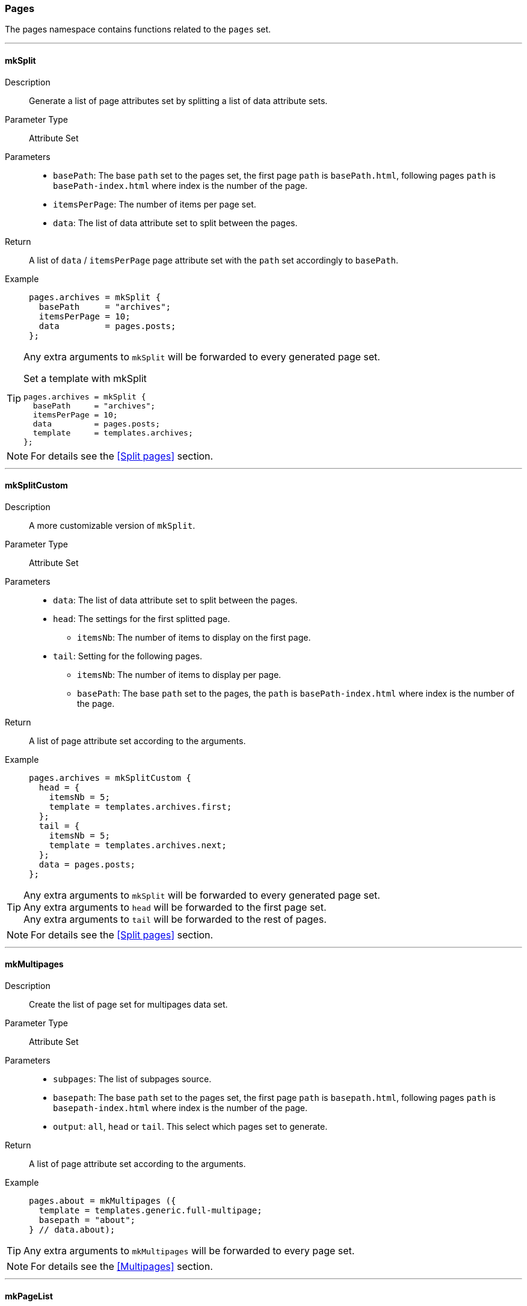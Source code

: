 === Pages

The pages namespace contains functions related to the `pages` set.

:sectnums!:

---

[[lib.pages.mkSplit]]
==== mkSplit

Description::: Generate a list of page attributes set by splitting a list of data attribute sets.
Parameter Type::: Attribute Set
Parameters:::
  * `basePath`: The base `path` set to the pages set, the first page `path` is `basePath.html`, following pages `path` is `basePath-index.html` where index is the number of the page.
  * `itemsPerPage`: The number of items per page set.
  * `data`: The list of data attribute set to split between the pages.
Return::: A list of `data` / `itemsPerPage` page attribute set with the `path` set accordingly to `basePath`.
Example:::

+
[source, nix]
----
pages.archives = mkSplit {
  basePath     = "archives";
  itemsPerPage = 10;
  data         = pages.posts;
};
----

[TIP]
====
Any extra arguments to `mkSplit` will be forwarded to every generated page set.

[source, nix]
.Set a template with mkSplit
----
pages.archives = mkSplit {
  basePath     = "archives";
  itemsPerPage = 10;
  data         = pages.posts;
  template     = templates.archives;
};
----
====

NOTE: For details see the <<Split pages>> section.

---

[[lib.pages.mkSplitCustom]]
==== mkSplitCustom

Description::: A more customizable version of `mkSplit`.
Parameter Type::: Attribute Set
Parameters:::
  * `data`: The list of data attribute set to split between the pages.
  * `head`: The settings for the first splitted page.
  ** `itemsNb`: The number of items to display on the first page.
  * `tail`: Setting for the following pages.
  ** `itemsNb`: The number of items to display per page.
  ** `basePath`: The base `path` set to the pages, the `path` is `basePath-index.html` where index is the number of the page.
Return::: A list of page attribute set according to the arguments.
Example:::

+
[source, nix]
----
pages.archives = mkSplitCustom {
  head = {
    itemsNb = 5;
    template = templates.archives.first;
  };
  tail = {
    itemsNb = 5;
    template = templates.archives.next;
  };
  data = pages.posts;
};
----

[TIP]
====
Any extra arguments to `mkSplit` will be forwarded to every generated page set. +
Any extra arguments to `head` will be forwarded to the first page set. +
Any extra arguments to `tail` will be forwarded to the rest of pages.
====

NOTE: For details see the <<Split pages>> section.

---

[[lib.pages.mkMultipages]]
==== mkMultipages

Description::: Create the list of page set for multipages data set.
Parameter Type::: Attribute Set
Parameters:::
  * `subpages`: The list of subpages source.
  * `basepath`: The base `path` set to the pages set, the first page `path` is `basepath.html`, following pages `path` is `basepath-index.html` where index is the number of the page.
  * `output`: `all`, `head` or `tail`. This select which pages set to generate.
Return::: A list of page attribute set according to the arguments.
Example:::

+
[source, nix]
----
pages.about = mkMultipages ({
  template = templates.generic.full-multipage;
  basepath = "about";
} // data.about);
----

TIP: Any extra arguments to `mkMultipages` will be forwarded to every page set.

NOTE: For details see the <<Multipages>> section.

---

[[lib.pages.mkPageList]]
==== mkPageList

Description::: Generate a list of pages attribute sets from a list of data set, but generates only the first page of multipages data set. For a use case see <<Multipages>>.
Parameter Type::: Attribute Set
Parameters:::
  * `data`: The list of data attribute set to use.
  * `pathPrefix` (optional): A prefix string to add to the generated page set `path`.
  * `multipageTemplate`: The template used for multipage data sets.
Return::: A list of page attribute set according to the arguments.
Example:::

+
[source, nix]
----
pages.posts = mkPageList {
  data = data.posts;
  pathPrefix = "posts/";
  template = templates.post.full;
  multipageTemplate = templates.post.full-multipage;
};
----

[TIP]
====
Any extra arguments to `mkPageList` will be forwarded to every generated page set.
====

NOTE: For details see the <<Multipages>> section.

IMPORTANT: For the same data set list, `basepath` set in `mkPageList` and in `mkMultiTail` **must** be the same.

---

[[lib.pages.mkMultiTail]]
==== mkMultiTail

Description::: Generate a list of multipages subpages tail page attribute sets from a list of data set. For a use case see <<Multipages>>.
Parameter Type::: Attribute Set
Parameters:::
  * `data`: The list of data attribute set to use.
  * `pathPrefix` (optional): A prefix string to add to the generated page set `path`.
Return::: A list of page attribute set according to the arguments.
Example:::

+
[source, nix]
----
pages.postsMultiTail = mkMultiTail {
  data = data.posts;
  pathPrefix = "posts/";
  template = templates.post.full-multipage;
};
----

[TIP]
====
Any extra arguments to `mkMultiTail` will be forwarded to every generated page set.
====

NOTE: For details see the <<Multipages>> section.

IMPORTANT: For the same data set list, `basePath` set in `mkPageList` and in `mkMultiTail` **must** be the same.

---

[[lib.pages.mkTaxonomyPages]]
==== mkTaxonomyPages

Description::: Generate the taxonomy related pages for the `data` list of data sets.
Parameter Type::: Attribute Set
Parameters:::
  * `data`: The list of data attribute set to use.
  * `taxonomyTemplate`: The template to use for taxonomies page sets.
  * `termTemplate`: The template to use for terms page sets.
  * `taxonomyPathFn` (optional): A function to generate the `path` of the taxonomy page with type `Taxonomy -> String`.
+
[source, nix]
.Default implementation
----
ta: "/${ta}/index.html"
----
  * `termPathFn` (optional): A function to generate the `path` of the taxonomy term page with type `Taxonomy -> Term -> String`.
+
[source, nix]
.Default implementation
----
ta: te: "/${ta}/${te}/index.html"
----
Return::: A list of page attribute set according to the arguments.
Example:::

+
[source, nix]
----
pages.postTaxonomies = mkTaxonomyPages {
  data = data.taxonomies.posts;
  taxonomyTemplate = templates.taxonomy.full;
  termTemplate = templates.taxonomy.term.full;
};
----

====
[source, nix]
.Default taxonomyPathFun
----
taxonomy: "/${taxonomy}/index.html"
----

[source, nix]
.Default termPathFun
----
taxonomy: term: "/${taxonomy}/${term}index.html"
----

CAUTION: Changing `taxonomyPathFun` or `termPathFun` will require to also update the taxonomy related template links.
====

NOTE: For details see the <<Taxonomies>> section.

---

:sectnums:
